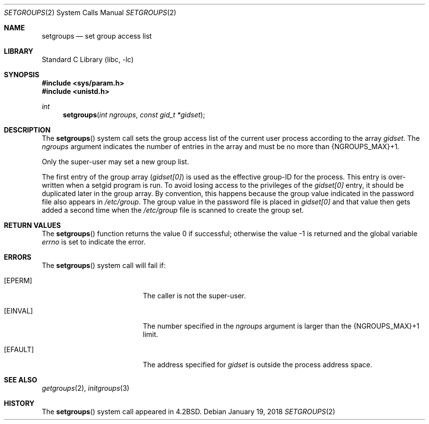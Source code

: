 .\" $MidnightBSD$
.\" Copyright (c) 1983, 1991, 1993, 1994
.\"	The Regents of the University of California.  All rights reserved.
.\"
.\" Redistribution and use in source and binary forms, with or without
.\" modification, are permitted provided that the following conditions
.\" are met:
.\" 1. Redistributions of source code must retain the above copyright
.\"    notice, this list of conditions and the following disclaimer.
.\" 2. Redistributions in binary form must reproduce the above copyright
.\"    notice, this list of conditions and the following disclaimer in the
.\"    documentation and/or other materials provided with the distribution.
.\" 4. Neither the name of the University nor the names of its contributors
.\"    may be used to endorse or promote products derived from this software
.\"    without specific prior written permission.
.\"
.\" THIS SOFTWARE IS PROVIDED BY THE REGENTS AND CONTRIBUTORS ``AS IS'' AND
.\" ANY EXPRESS OR IMPLIED WARRANTIES, INCLUDING, BUT NOT LIMITED TO, THE
.\" IMPLIED WARRANTIES OF MERCHANTABILITY AND FITNESS FOR A PARTICULAR PURPOSE
.\" ARE DISCLAIMED.  IN NO EVENT SHALL THE REGENTS OR CONTRIBUTORS BE LIABLE
.\" FOR ANY DIRECT, INDIRECT, INCIDENTAL, SPECIAL, EXEMPLARY, OR CONSEQUENTIAL
.\" DAMAGES (INCLUDING, BUT NOT LIMITED TO, PROCUREMENT OF SUBSTITUTE GOODS
.\" OR SERVICES; LOSS OF USE, DATA, OR PROFITS; OR BUSINESS INTERRUPTION)
.\" HOWEVER CAUSED AND ON ANY THEORY OF LIABILITY, WHETHER IN CONTRACT, STRICT
.\" LIABILITY, OR TORT (INCLUDING NEGLIGENCE OR OTHERWISE) ARISING IN ANY WAY
.\" OUT OF THE USE OF THIS SOFTWARE, EVEN IF ADVISED OF THE POSSIBILITY OF
.\" SUCH DAMAGE.
.\"
.\"     @(#)setgroups.2	8.2 (Berkeley) 4/16/94
.\" $FreeBSD: stable/10/lib/libc/sys/setgroups.2 328943 2018-02-06 19:09:49Z mckusick $
.\"
.Dd January 19, 2018
.Dt SETGROUPS 2
.Os
.Sh NAME
.Nm setgroups
.Nd set group access list
.Sh LIBRARY
.Lb libc
.Sh SYNOPSIS
.In sys/param.h
.In unistd.h
.Ft int
.Fn setgroups "int ngroups" "const gid_t *gidset"
.Sh DESCRIPTION
The
.Fn setgroups
system call
sets the group access list of the current user process
according to the array
.Fa gidset .
The
.Fa ngroups
argument
indicates the number of entries in the array and must be no
more than
.Dv {NGROUPS_MAX}+1 .
.Pp
Only the super-user may set a new group list.
.Pp
The first entry of the group array
.Pq Va gidset[0]
is used as the effective group-ID for the process.
This entry is over-written when a setgid program is run.
To avoid losing access to the privileges of the
.Va gidset[0]
entry, it should be duplicated later in the group array.
By convention,
this happens because the group value indicated
in the password file also appears in
.Pa /etc/group .
The group value in the password file is placed in
.Va gidset[0]
and that value then gets added a second time when the
.Pa /etc/group
file is scanned to create the group set.
.Sh RETURN VALUES
.Rv -std setgroups
.Sh ERRORS
The
.Fn setgroups
system call will fail if:
.Bl -tag -width Er
.It Bq Er EPERM
The caller is not the super-user.
.It Bq Er EINVAL
The number specified in the
.Fa ngroups
argument is larger than the
.Dv {NGROUPS_MAX}+1
limit.
.It Bq Er EFAULT
The address specified for
.Fa gidset
is outside the process
address space.
.El
.Sh SEE ALSO
.Xr getgroups 2 ,
.Xr initgroups 3
.Sh HISTORY
The
.Fn setgroups
system call appeared in
.Bx 4.2 .
